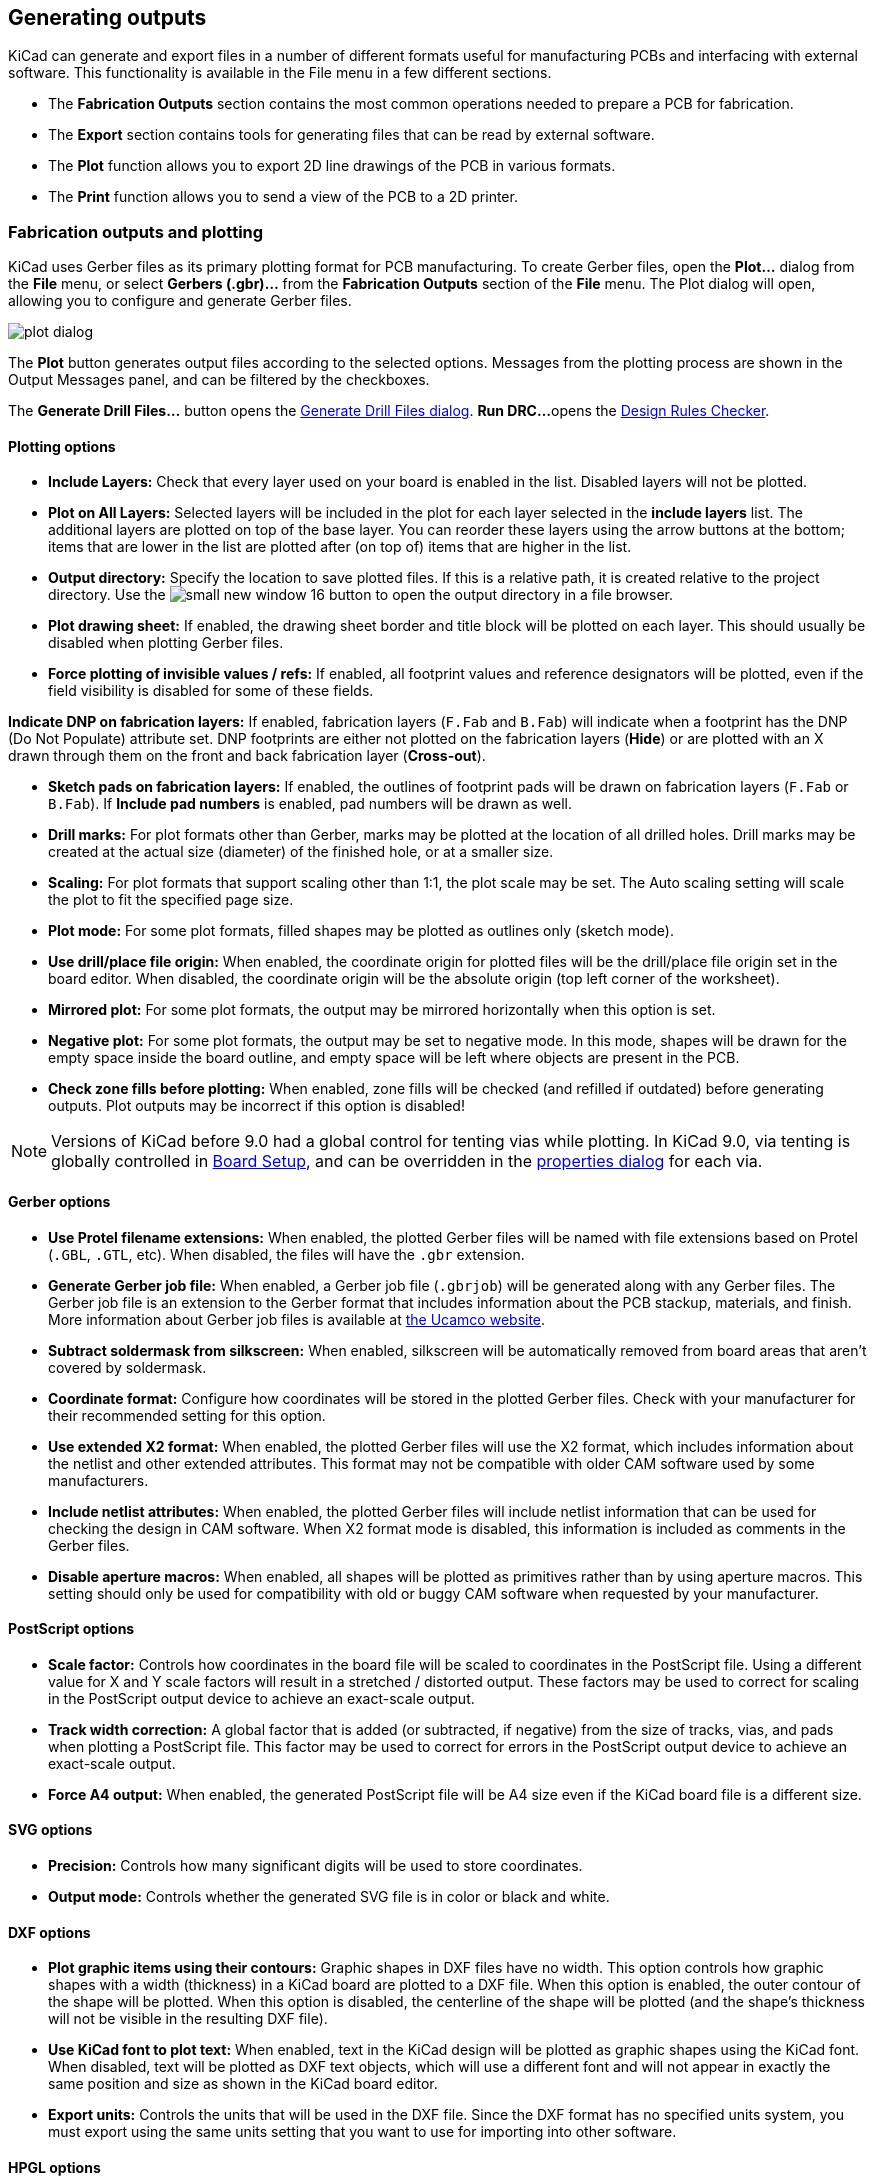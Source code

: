 
== Generating outputs

KiCad can generate and export files in a number of different formats useful for manufacturing PCBs
and interfacing with external software.  This functionality is available in the File menu in a few
different sections.

* The **Fabrication Outputs** section contains the most common operations needed to prepare a PCB for fabrication.
* The **Export** section contains tools for generating files that can be read by external software.
* The **Plot** function allows you to export 2D line drawings of the PCB in various formats.
* The **Print** function allows you to send a view of the PCB to a 2D printer.

=== Fabrication outputs and plotting

KiCad uses Gerber files as its primary plotting format for PCB manufacturing.  To create Gerber
files, open the **Plot...** dialog from the **File** menu, or select **Gerbers (.gbr)...** from the
**Fabrication Outputs** section of the **File** menu.  The Plot dialog will open, allowing you to
configure and generate Gerber files.

image::images/plot_dialog.png[scaledwidth="70%"]

The **Plot** button generates output files according to the selected options. Messages from the plotting
process are shown in the Output Messages panel, and can be filtered by the checkboxes.

The **Generate Drill Files...** button opens the <<drill-files,Generate Drill Files dialog>>. **Run DRC...** 
opens the <<design-rule-checking,Design Rules Checker>>.

==== Plotting options

* **Include Layers:** Check that every layer used on your board is enabled in the list.  Disabled
layers will not be plotted.

* **Plot on All Layers:** Selected layers will be included in the plot for each layer selected in the
**include layers** list. The additional layers are plotted on top of the base layer. You can
reorder these layers using the arrow buttons at the bottom; items that are lower in the list are
plotted after (on top of) items that are higher in the list.

* **Output directory:** Specify the location to save plotted files.  If this is a relative path, it
is created relative to the project directory. Use the image:images/icons/small_new_window_16.png[] button
to open the output directory in a file browser.

* **Plot drawing sheet:** If enabled, the drawing sheet border and title block will be
plotted on each layer.  This should usually be disabled when plotting Gerber files.

* **Force plotting of invisible values / refs:** If enabled, all footprint values and reference
designators will be plotted, even if the field visibility is disabled for some of these fields.

**Indicate DNP on fabrication layers:** If enabled, fabrication layers (`F.Fab` and `B.Fab`) will
indicate when a footprint has the DNP (Do Not Populate) attribute set. DNP footprints
are either not plotted on the fabrication layers (**Hide**) or are plotted with an X drawn through them
on the front and back fabrication layer (**Cross-out**).

* **Sketch pads on fabrication layers:** If enabled, the outlines of footprint pads will be drawn on
fabrication layers (`F.Fab` or `B.Fab`). If **Include pad numbers** is enabled, pad numbers will be
drawn as well.

* **Drill marks:** For plot formats other than Gerber, marks may be plotted at the location of all
drilled holes.  Drill marks may be created at the actual size (diameter) of the finished hole, or
at a smaller size.

* **Scaling:** For plot formats that support scaling other than 1:1, the plot scale may be set.  The
Auto scaling setting will scale the plot to fit the specified page size.

* **Plot mode:** For some plot formats, filled shapes may be plotted as outlines only (sketch mode).

* **Use drill/place file origin:** When enabled, the coordinate origin for plotted files will be the
drill/place file origin set in the board editor.  When disabled, the coordinate origin will be the
absolute origin (top left corner of the worksheet).

* **Mirrored plot:** For some plot formats, the output may be mirrored horizontally when this option
is set.

* **Negative plot:** For some plot formats, the output may be set to negative mode.  In this mode,
shapes will be drawn for the empty space inside the board outline, and empty space will be left
where objects are present in the PCB.

* **Check zone fills before plotting:** When enabled, zone fills will be checked (and refilled if
outdated) before generating outputs.  Plot outputs may be incorrect if this option is disabled!

NOTE: Versions of KiCad before 9.0 had a global control for tenting vias while plotting. In KiCad 9.0,
      via tenting is globally controlled in <<board-setup,Board Setup>>, and can be overridden in the
      <<track-and-via-properties,properties dialog>> for each via.

==== Gerber options

* **Use Protel filename extensions:** When enabled, the plotted Gerber files will be named with file
extensions based on Protel (`.GBL`, `.GTL`, etc).  When disabled, the files will have the `.gbr`
extension.

* **Generate Gerber job file:** When enabled, a Gerber job file (`.gbrjob`) will be generated along
with any Gerber files.  The Gerber job file is an extension to the Gerber format that includes
information about the PCB stackup, materials, and finish.  More information about Gerber job files
is available at link:https://www.ucamco.com/en/gerber/gerber-job-file[the Ucamco website].

* **Subtract soldermask from silkscreen:** When enabled, silkscreen will be automatically removed
from board areas that aren't covered by soldermask.

* **Coordinate format:** Configure how coordinates will be stored in the plotted Gerber files.  Check
with your manufacturer for their recommended setting for this option.

* **Use extended X2 format:** When enabled, the plotted Gerber files will use the X2 format, which
includes information about the netlist and other extended attributes.  This format may not be
compatible with older CAM software used by some manufacturers.

* **Include netlist attributes:** When enabled, the plotted Gerber files will include netlist
information that can be used for checking the design in CAM software.  When X2 format mode is
disabled, this information is included as comments in the Gerber files.

* **Disable aperture macros:** When enabled, all shapes will be plotted as primitives rather than by
using aperture macros.  This setting should only be used for compatibility with old or buggy CAM
software when requested by your manufacturer.

==== PostScript options

* **Scale factor:** Controls how coordinates in the board file will be scaled to coordinates in the
PostScript file.  Using a different value for X and Y scale factors will result in a stretched / 
distorted output.  These factors may be used to correct for scaling in the PostScript output device
to achieve an exact-scale output.

* **Track width correction:** A global factor that is added (or subtracted, if negative) from the
size of tracks, vias, and pads when plotting a PostScript file.  This factor may be used to correct
for errors in the PostScript output device to achieve an exact-scale output.

* **Force A4 output:** When enabled, the generated PostScript file will be A4 size even if the KiCad
board file is a different size.

==== SVG options

* **Precision:** Controls how many significant digits will be used to store coordinates.

* **Output mode:** Controls whether the generated SVG file is in color or black and white.

==== DXF options

* **Plot graphic items using their contours:** Graphic shapes in DXF files have no width.  This
option controls how graphic shapes with a width (thickness) in a KiCad board are plotted to a DXF
file.  When this option is enabled, the outer contour of the shape will be plotted.  When this
option is disabled, the centerline of the shape will be plotted (and the shape's thickness will not
be visible in the resulting DXF file).

* **Use KiCad font to plot text:** When enabled, text in the KiCad design will be plotted as graphic
shapes using the KiCad font.  When disabled, text will be plotted as DXF text objects, which will
use a different font and will not appear in exactly the same position and size as shown in the
KiCad board editor.

* **Export units:** Controls the units that will be used in the DXF file.  Since the DXF format has
no specified units system, you must export using the same units setting that you want to use for
importing into other software.

==== HPGL options

* **Default pen size:** Controls the plotter pen size used to create graphics.

==== PDF options

* **Output mode:** Controls whether the generated PDF file is in color or black and white.

* **Generate property popups for front footprints:** When enabled, interactive popups will be added
to the generated PDF containing part information for each footprint on the front of the board.

* **Generate property popups for back footprints:** When enabled, interactive popups will be added
  to the generated PDF containing part information for each footprint on the back of the board. For
  details, see the xref:../eeschema/eeschema_generating_outputs#interactive-pdf-features[Schematic Editor documentation].

* **Generate metadata from AUTHOR and SUBJECT variables:** Sets the Author and
  Subject PDF document properties for the generated PDF based on the `AUTHOR`
  and `SUBJECT` <<board-setup-text-variables,project text variables>>, if you have
  defined them.

* **Single document:** When enabled, each layers will be plotted as an individual sheet within a single
  PDF document. When disabled, each layer will be plotted as a separate PDF file.

[[drill-files]]
=== Drill files

KiCad can generate CNC drilling files required by most PCB manufacturing processes in either
Excellon or Gerber X2 format.  KiCad can also generate a drill map: a graphical plot of the board
showing drill locations.  To open the dialog, select the **Drill Files (.drl)...** option from the
**Fabrication Outputs** section of the **File** menu, or click the **Generate Drill Files...**
button in the Plot dialog.

image::images/generate_drill_files_dialog.png[scaledwidth="70%"]

* **Output folder:** Choose the folder to save generated drill and map files to.  If a relative path
is entered, it will be relative to the project directory.

* **Drill file format:** Choose whether to generate Excellon drill files (required by most PCB
manufacturers) or Gerber X2 files.

* **Mirror Y axis:** For Excellon files, choose whether or not to mirror the Y-axis coordinate.  This
option should in general not be used when having PCBs manufactured by a third party, and is
provided for convenience for users who are making PCBs themselves.

* **Minimal header:** For Excellon files, choose whether to output a minimal header rather than a
full file header.  This option should not be enabled unless requested by your manufacturer.

* **PTH and NPTH in single file:** By default, plated holes and non-plated holes will be generated in
two different Excellon files.  With this option enabled, both will be merged into a single file.
This option should not be enabled unless requested by your manufacturer.

* **Use alternate drill mode for oval holes:** Controls how oval holes are represented in an Excellon
  drill file. When not enabled, a route command is used to represent oval holes. This is correct for
  most manufacturers. Only choose the **Use alternate drill mode** setting if requested by your
  manufacturer.

* **Generate map:** Choose whether to generate a drill map and, if so, in which format. Supported formats
  are Postscript, Gerber X2, DXF, SVG, and PDF.

* **Origin:** Choose the coordinate origin for drill files.  **Absolute** will use the page 
origin at the top left corner.  **Drill/place file origin** will use the origin specified in the
board design.

* **Drill units:** Choose the units for drill coordinates and sizes.

* **Zeros:** Controls how zeroes are formatted in an Excellon drill file.  Select an option
here based on your manufacturer's recommendations.

[[ipc-2581-export]]
=== IPC-2581 files

IPC-2581 files are XML files that contain complete fabrication and assembly data for a board design.
If your manufacturer accepts IPC-2581 files, these can replace Gerber files, drill files, and
component placement files. To create an IPC-2581 file, select **IPC-2581 File (.xml)...** from the
**Fabrication Outputs** section of the **File** menu.

image::images/generate_ipc_2581_files_dialog.png[scaledwidth="70%"]

IPC-2581 output has the following options:

* **File:**  Choose the filename for the generated IPC-2581 file. If a relative path is entered, it will be relative to the project directory.

* **Units:** Choose the units for the generated file. Can be **millimeters** or **inches**.

* **Precision:** Choose the number of digits after the decimal point for numbers in the generated file.

* **Version:** Choose the IPC-2581 standard version (B or C).

* **Compress output:** If enabled, the generated file will be compressed as a ZIP file.

* **Internal ID:** Choose the footprint field to use for the BOM's internal ID column. This can be a generated unique ID or set to any footprint field in the design.

* **Manufacturer P/N:** Choose the footprint field to use for the BOM's manufacturer part number column. This can be omitted or set to any footprint field in the design.

* **Manufacturer:** Choose the footprint field to use for the BOM's manufacturer column. This can be
omitted or set to any footprint field in the design.

* **Distributor P/N:** Choose the footprint field to use for the BOM's distributor part number column. This can be omitted or set to any footprint field in the design.

* **Distributor:** Choose the footprint field to use for the BOM's distributor column. This can be omitted or set to any footprint field in the design.

[[odb-export]]
=== ODB{pp} files

ODB{pp} output is a database of files that contains complete fabrication and
assembly data for a board design. If your manufacturer accepts ODB{pp} files,
these can replace Gerber files, drill files, and component placement files. To
create an ODB{pp} file, select **ODB{pp} Output File...** from the
**Fabrication Outputs** section of the **File** menu.

image::images/odb.png[]

ODB{pp} output has the following options:

* **Output file:**  Choose the filename for the generated ODB{pp} file. If a relative path is entered, it will be relative to the project directory.
* **Units:** Choose the units for the generated file. Can be **millimeters** or **inches**.
* **Precision:** Choose the number of digits after the decimal point for numbers in the generated file.
* **Compression format:** Choose the type of compression for the generated output. Can be **ZIP**, **TGZ**, or **none**. If none, the output will be a folder.

=== Component placement files

Component placement files are text files that list each component (footprint) on the board along
with its center position and orientation.  These files are usually used for programming
pick-and-place machines, and may be required by your manufacturer if you are ordering
fully-assembled PCBs. To create placement files, select **Component Placement (.pos, .gbr)...**
from the **Fabrication Outputs** section of the **File** menu.

NOTE: A footprint will not appear in generated placement files if the "Exclude from position files"
      option is enabled for that footprint.  This may be used for excluding certain footprints that
      do not represent physical components to be assembled. You can also optionally exclude DNP
      components, depending on your manufacturer's requirements.

image::images/generate_placement_files_dialog.png[scaledwidth="70%"]

* **Format:** Choose between generating a plain text (ASCII), comma-separated text (CSV), or Gerber
X3 placement file format.

* **Units:** Choose the units for component locations in the placement file.

* **Include only SMD footprints:** When enabled, only footprints with the SMD fabrication attribute
will be included.  Check with your manufacturer to determine if non-SMD footprints should be
included or excluded from the position file.

* **Exclude all footprints with through hole pads:** When enabled, footprints will be excluded from
the placement file if they contain any through-hole pads, even if their fabrication type is set to
SMD.

* **Exclude all footprints with the Do Not Populate flag set:** When enabled, footprints will be
excluded from the placement file if they have the Do Not Populate attribute set. Check with your
manufacturer to determine if DNP components should be included or excluded from the position file.

* **Include board edge layer:** For Gerber placement files, controls whether or not the board outline
is included with the footprint placement data.

* **Use drill/place file origin:** When enabled, component positions will be relative to the 
drill/place file origin set in the board design.  When disabled, the positions will be relative to
the page origin (upper left corner).

* **Use negative X coordinates for footprints on bottom layer:** When enabled, the X coordinates will
be flipped (negated) for footprints on the bottom layer.

* **Generate single file with both front and back positions:** When enabled, positions for front and back
  footprints will be saved in a single file. When disabled, separate files will be generated for front and
  back footprints.

=== Additional fabrication outputs

KiCad can also generate footprint report files, IPC-D-356 netlist files, and a bill of materials
(BOM) from the board design.  These output formats have no configurable options.

=== Printing

KiCad can print the board view to a standard printer using the Print action in the File menu.

image::images/print_dialog.png[scaledwidth="70%"]

* **Include layers:** Select the layers to include in the printout.  Unselected layers will be
invisible. Right-click the list for layer selection commands.

* **Output mode:** Choose whether to print in black and white or full color.

* **Print drawing sheet:** When enabled, the page border and title block will be printed.

* **Print according to objects tab of appearance manager:** When enabled, any objects that have been
hidden in the Objects tab of the Appearance panel will be hidden in the printout.  When disabled,
these objects will be printed if the layer they appear on is selected in the Included Layers area.

* **Print background color:** When printing in full color, this option controls whether or not the
view background color will be printed.

* **Use a different color theme for printing:** When printing in full color, this option allows a
different color theme to be used for printing.  When disabled, the color theme used by the board
editor will be used for printing.

* **Drill marks:** Controls whether to show drilled holes at their actual size, at a small size, or
hide them from the printout.

* **Print mirrored:** When enabled, the printout will be mirrored horizontally.

* **Print one page per layer:** When enabled, each layer selected in the Included Layers area will be
printed to an individual page.  If this option is enabled, the **Print board edges on all pages**
option controls whether to add the Edge.Cuts layer to each printed page.

* **Scale:** controls the scale of the printout relative to the page size configured in Page Setup.

=== Exporting files

KiCad can export a board design to various third-party formats for use with external software.
These functions are found in the **Export** section of the **File** menu.

==== Specctra DSN exporter

The Specctra DSN exporter creates a file suitable for importing into certain third-party autorouter
software.  This exporter has no configurable options.

==== GenCAD exporter

The GenCAD exporter creates a GenCAD file for fabrication, testing, or importing into other software.

image::images/gencad_exporter.png[]

The GenCAD exporter has several options.

* **Flip bottom footprint padstacks:** If enabled, separate flipped padstack definitions will be added
for bottom-side footprints. This may be necessary for importing into some third-party software.

* **Generate unique pin names:** If enabled, a suffix will be added to each pin name so that no
footprint in the generated file will have two pins with the same name.

* **Generate a new shape for each footprint instance:** If enabled, a unique footprint will be output
for every footprint instance, even if two footprints are identical.

* **Use drill/place file origin as origin:** If enabled, coordinates in the generated file will be
relative to the drill/place file origin.

* **Save the origin coordinates in the file:** If enabled, the selected origin coordinates will be
included in the generated file. If not enabled, the origin in the generated file will be set to (0,0).

[[vrml-exporter]]
==== VRML exporter

The VRML exporter creates a VRML (`.wrl`) 3D model file containing the PCB and any VRML files
specified in footprints. VRML models are suitable for use in applications where visual appearance is
important and dimensional accuracy is not critical.

image::images/vrml_exporter.png[]

The VRML exporter has several options.

* **Coordinate origin options:** Selects the origin for the generated model. If **user defined origin**
  is selected, you can manually specify the origin point.

* **Units:** Selects the unit system for the generated model. Dimensions in the
  generated model will be scaled appropriately.

* **Ignore 'Do not populate' components:** If enabled, VRML files for footprints with the 'Do not populate'
  attribute set will not be included.

* **Ignore 'Unspecified' components:** If enabled, VRML files for footprints with the 'Unspecified' footprint
  type will not be included.

* **Copy 3D model files to 3D model path:** If enabled, VRML files referenced in footprints will be copied
  into a subdirectory of the directory containing the generated board VRML model, and the generated model
  will reference the copied files. The subdirectory name is set by the **footprint 3D model path** field.
  If disabled, VRML files referenced in footprints will be embedded in the generated VRML files.

* **Use relative paths to model files in board VRML file:** If enabled, references to external models will
  use paths relative to the generated board VRML file. If disabled, the references will use absolute paths.
  This option is only available when the **copy 3D model files to 3D model path** option is enabled.

[[idf-exporter]]
==== IDF exporter

The IDF exporter exports an
http://www.simplifiedsolutionsinc.com/images/idf_v30_spec.pdf[IDFv3] compliant
board (`.emn`) and library (`.emp`) file for communicating mechanical dimensions
to a mechanical CAD package. The exporter exports the board outline and cutouts,
all pad and mounting through holes including slotted holes, and component
outlines; this is the most basic set of mechanical data required for interaction
with mechanical designers. All other entities described in the IDFv3
specification are currently not exported.

NOTE: You must attach IDF component models to your design's footprints before
they will be included in the exported model. For more information on attaching
models to footprints, see the <<creating-and-editing-footprints,footprint
documentation>>. Some IDF-specific guidance is included in the
<<idf-component-outlines,Advanced Topics documentation>>.

NOTE: For more information on creating IDF component models, including descriptions
of the IDF utility tools included with KiCad, see the
<<idf-component-outlines,Advanced Topics documentation>>.

Once models have been specified for all desired components, the model of the
board can be exported. In the PCB Editor, select **File** -> **Export** ->
**IDFv3...**.

image::images/idf_export.png[scaledwidth="70%",alt="IDF output settings"]

* **Grid reference point:** Choose where the exported model's reference point
should be. If the **Adjust automatically** option is selected, KiCad will set
the reference point to the centroid of the PCB. Otherwise, the reference point
is set relative to the display origin.

* **Output units:** Choose whether the exported model's units are millimeters or
mils.

* **Ignore 'Do not populate' components:** If enabled, IDF files for footprints with the 'Do not populate'
  attribute set will not be included.

* **Ignore 'Unspecified' components:** If enabled, IDF files for footprints with the 'Unspecified' footprint
  type will not be included.

The outputs can be viewed directly in a mechanical CAD application or converted
to VRML using the <<idf2vrml,`idf2vrml` tool>>.

[[_3d-export]]
==== 3D model exporter (STEP / GLB / BREP / XAO / PLY / STL)

The 3D model exporter creates a 3D model file from the PCB and any STEP files specified in
footprints. A number of formats are supported:

* STEP
* GLB (binary glTF)
* BREP (OCCT-native boundary representation)
* XAO (SALOME/Gmsh)
* PLY
* STL

Different formats may be appropriate for different usecases. For example, STEP models are suitable for use
in mechanical CAD applications, while XAO models are useful for physical simulations.

NOTE: KiCad's footprint library includes both STEP and VRML (`.wrl`) versions of each model.
      However, footprints in KiCad's library only reference the VRML versions of the models.
      VRML models are not included in STEP exports, but the STEP exporter will instead include
      the corresponding STEP version of the model if the **subsitute similarly named models**
      option is enabled.

NOTE: KiCad can also export 3D models in <<vrml-exporter,VRML>> and <<idf-exporter,IDF>> formats,
      but these formats use separate exporters.

To use the 3D model exporter, click **File** -> **Export** -> **STEP / GLB / BREP / XAO / PLY / STL...**.

image::images/step_exporter.png[]

* **Format:** Selects the output format.

===== Board options

* **Export board body:** If enabled, the board body (non-copper) will be modeled in the exported model.

* **Cut vias in board body:** If enabled, via holes will be cut in the board body even if conductor layers
are not modeled.

* **Export silkscreen:** If enabled, silkscreen will be modeled in the exported model.
Silkscreen is modeled as a set of flat faces; it is not three-dimensional.

* **Export solder mask:** If enabled, solder mask will be modeled in the exported model.
Solder mask is modeled as a set of flat faces; it is not three-dimensional.

* **Export components:** If enabled, 3D models for components will be included in the exported model (but see
**Substitute similarly named models**, below). If **All components** is selected, models for all components in
the PCB will be included. If **Only selected** is chosen, only models for the footprints currently selected in
the board will be included. If **Components matching filter** is selected, only models for footprints with
references matching the filter will be included. The filter supports wildcards and commas, so `C1,R*` will
include `C1` and all resistors.

===== Conductor options

* **Export tracks and vias:** If enabled, tracks and vias on outer layers will
be modeled in the exported model.

* **Export pads:** If enabled, pads will be modeled in the exported model.

* **Export zones:** If enabled, zones on outer layers will be modeled in the exported
model.

* **Export inner conductor layers:** If enabled, inner conductor layers will be modeled in
the exported model.

* **Fuse shapes (time consuming):** If enabled, intersecting geometry will be fused into
a single shape. This may make the exported file easier to work with in some tools, but it
also significantly increases the export time.

* **Fill all vias:** If enabled, via holes will not be cut in conductor layers.

* **Net filter (supports wildcards):** If filled, only conductors corresponding to nets that
match the filter will be modeled. The filter supports wildcards, so `/tx_*`
will model `/tx_p` and `/tx_n` conductors.

===== Coordinates

* **Coordinates:** Selects the origin for the generated model. If **user defined origin**
is selected, you can manually specify the origin point.

===== Other options

* **Ignore 'Do not populate' components:** If enabled, components with the DNP attribute set
will not be included in the exported model.

* **Ignore 'Unspecified' components:** If enabled, components with the Unspecified footprint
type will not be included in the exported model.

* **Substitute similarly named models:** VRML models cannot be used in STEP, BREP, or XAO exports, but
if this option is enabled the exporter will look for an identically named STEP model to include
in the export instead of a footprint's specified VRML model. Note that footprints in KiCad's
footprint library specify VRML models, but suitably named STEP models are also included for each
VRML model. Therefore this option must be enabled in order to export 3D models for footprints
from KiCad's library using this dialog.

* **Overwrite old file:** If enabled, the exported model will overwrite an existing file
with the same name.

* **Don't write P-curves to STEP file** If enabled, parametric curves will be disabled in the exported
STEP model. This reduces the file size, but may reduce compatibility with some software.

* **Board outline chaining tolerance:** Controls the minimum distance between two points for
the points to be considered coincident. If the board outline in the exported model is
not contiguous, try increasing this tolerance.

==== Footprint association (CMP) exporter

CMP files are used to sync footprint assignments and some other footprint fields between the PCB
and the schematic. You can import CMP files into the schematic using the schematic editor's
**File** -> **Import** -> **Footprint Assignments** menu item. This provides a very limited form of
xref:../eeschema/eeschema.adoc#backannotation[back annotation]. It is recommended to use the
Update Schematic from PCB tool instead.

This exporter has no configurable options.

==== Hyperlynx exporter

The Hyperlynx exporter creates a file suitable for importing into Mentor Graphics (Siemens) HyperLynx
simulation and analysis software. This exporter has no configurable options.